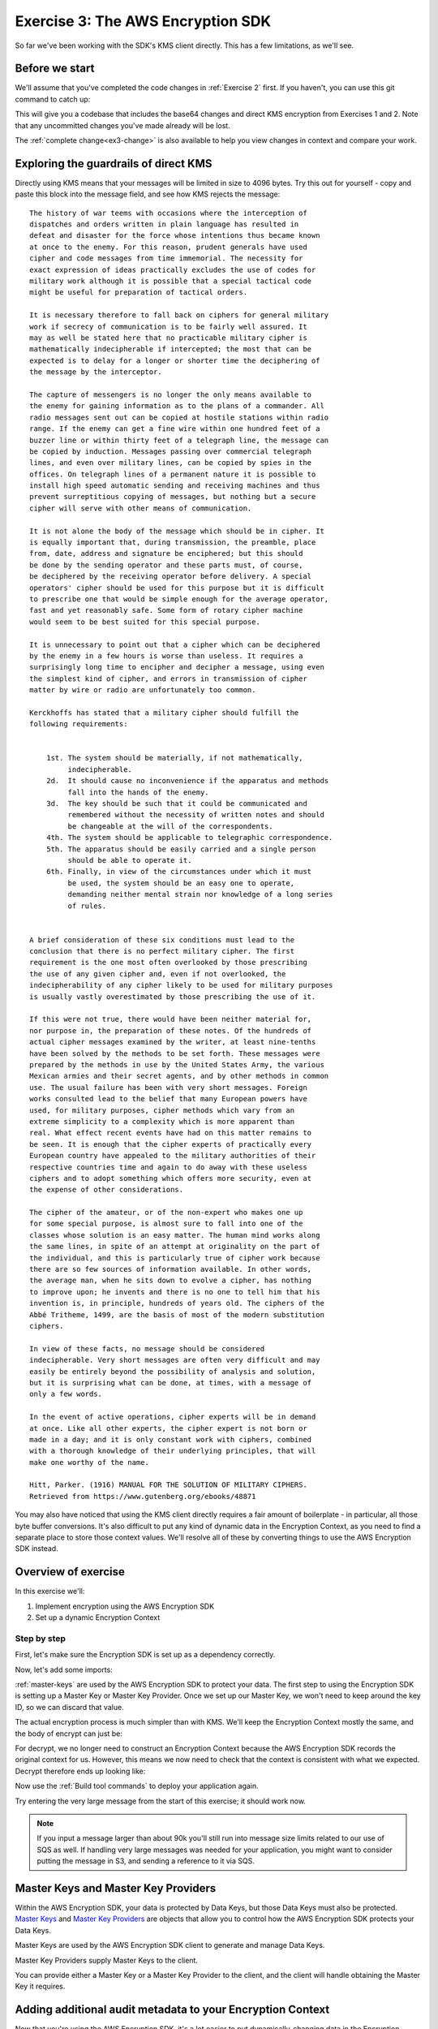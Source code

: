 
.. _Exercise 3:

**********************************
Exercise 3: The AWS Encryption SDK
**********************************

So far we've been working with the SDK's KMS client directly. This has a few
limitations, as we'll see.

Before we start
===============

We'll assume that you've completed the code changes in :ref:`Exercise 2`
first. If you haven't, you can use this git command to catch up:

.. tabs::

    .. group-tab:: Java

        .. code-block:: bash

            git checkout -f -B exercise-3 origin/exercise-3-start-java

    .. group-tab:: Python

        .. code-block:: bash

            git checkout -f -B exercise-3 origin/exercise-3-start-python

This will give you a codebase that includes the base64 changes and direct
KMS encryption from Exercises 1 and 2.
Note that any uncommitted changes you've made already will be lost.

The :ref:`complete change<ex3-change>` is also available to help you view changes in context
and compare your work.


Exploring the guardrails of direct KMS
======================================

Directly using KMS means that your messages will be limited in size to 4096
bytes. Try this out for yourself - copy and paste this block into the message
field, and see how KMS rejects the message:

::

    The history of war teems with occasions where the interception of
    dispatches and orders written in plain language has resulted in
    defeat and disaster for the force whose intentions thus became known
    at once to the enemy. For this reason, prudent generals have used
    cipher and code messages from time immemorial. The necessity for
    exact expression of ideas practically excludes the use of codes for
    military work although it is possible that a special tactical code
    might be useful for preparation of tactical orders.

    It is necessary therefore to fall back on ciphers for general military
    work if secrecy of communication is to be fairly well assured. It
    may as well be stated here that no practicable military cipher is
    mathematically indecipherable if intercepted; the most that can be
    expected is to delay for a longer or shorter time the deciphering of
    the message by the interceptor.

    The capture of messengers is no longer the only means available to
    the enemy for gaining information as to the plans of a commander. All
    radio messages sent out can be copied at hostile stations within radio
    range. If the enemy can get a fine wire within one hundred feet of a
    buzzer line or within thirty feet of a telegraph line, the message can
    be copied by induction. Messages passing over commercial telegraph
    lines, and even over military lines, can be copied by spies in the
    offices. On telegraph lines of a permanent nature it is possible to
    install high speed automatic sending and receiving machines and thus
    prevent surreptitious copying of messages, but nothing but a secure
    cipher will serve with other means of communication.

    It is not alone the body of the message which should be in cipher. It
    is equally important that, during transmission, the preamble, place
    from, date, address and signature be enciphered; but this should
    be done by the sending operator and these parts must, of course,
    be deciphered by the receiving operator before delivery. A special
    operators' cipher should be used for this purpose but it is difficult
    to prescribe one that would be simple enough for the average operator,
    fast and yet reasonably safe. Some form of rotary cipher machine
    would seem to be best suited for this special purpose.

    It is unnecessary to point out that a cipher which can be deciphered
    by the enemy in a few hours is worse than useless. It requires a
    surprisingly long time to encipher and decipher a message, using even
    the simplest kind of cipher, and errors in transmission of cipher
    matter by wire or radio are unfortunately too common.

    Kerckhoffs has stated that a military cipher should fulfill the
    following requirements:


        1st. The system should be materially, if not mathematically,
             indecipherable.
        2d.  It should cause no inconvenience if the apparatus and methods
             fall into the hands of the enemy.
        3d.  The key should be such that it could be communicated and
             remembered without the necessity of written notes and should
             be changeable at the will of the correspondents.
        4th. The system should be applicable to telegraphic correspondence.
        5th. The apparatus should be easily carried and a single person
             should be able to operate it.
        6th. Finally, in view of the circumstances under which it must
             be used, the system should be an easy one to operate,
             demanding neither mental strain nor knowledge of a long series
             of rules.


    A brief consideration of these six conditions must lead to the
    conclusion that there is no perfect military cipher. The first
    requirement is the one most often overlooked by those prescribing
    the use of any given cipher and, even if not overlooked, the
    indecipherability of any cipher likely to be used for military purposes
    is usually vastly overestimated by those prescribing the use of it.

    If this were not true, there would have been neither material for,
    nor purpose in, the preparation of these notes. Of the hundreds of
    actual cipher messages examined by the writer, at least nine-tenths
    have been solved by the methods to be set forth. These messages were
    prepared by the methods in use by the United States Army, the various
    Mexican armies and their secret agents, and by other methods in common
    use. The usual failure has been with very short messages. Foreign
    works consulted lead to the belief that many European powers have
    used, for military purposes, cipher methods which vary from an
    extreme simplicity to a complexity which is more apparent than
    real. What effect recent events have had on this matter remains to
    be seen. It is enough that the cipher experts of practically every
    European country have appealed to the military authorities of their
    respective countries time and again to do away with these useless
    ciphers and to adopt something which offers more security, even at
    the expense of other considerations.

    The cipher of the amateur, or of the non-expert who makes one up
    for some special purpose, is almost sure to fall into one of the
    classes whose solution is an easy matter. The human mind works along
    the same lines, in spite of an attempt at originality on the part of
    the individual, and this is particularly true of cipher work because
    there are so few sources of information available. In other words,
    the average man, when he sits down to evolve a cipher, has nothing
    to improve upon; he invents and there is no one to tell him that his
    invention is, in principle, hundreds of years old. The ciphers of the
    Abbé Tritheme, 1499, are the basis of most of the modern substitution
    ciphers.

    In view of these facts, no message should be considered
    indecipherable. Very short messages are often very difficult and may
    easily be entirely beyond the possibility of analysis and solution,
    but it is surprising what can be done, at times, with a message of
    only a few words.

    In the event of active operations, cipher experts will be in demand
    at once. Like all other experts, the cipher expert is not born or
    made in a day; and it is only constant work with ciphers, combined
    with a thorough knowledge of their underlying principles, that will
    make one worthy of the name.

    Hitt, Parker. (1916) MANUAL FOR THE SOLUTION OF MILITARY CIPHERS.
    Retrieved from https://www.gutenberg.org/ebooks/48871


You may also have noticed that using the KMS client directly requires
a fair amount of boilerplate - in particular, all those byte buffer
conversions. It's also difficult to put any kind of dynamic data in
the Encryption Context, as you need to find a separate place to store
those context values. We'll resolve all of these by converting things
to use the AWS Encryption SDK instead.

Overview of exercise
====================

In this exercise we'll:

#. Implement encryption using the AWS Encryption SDK
#. Set up a dynamic Encryption Context

Step by step
------------

First, let's make sure the Encryption SDK is set up as a dependency correctly.


.. tabs::

    .. group-tab:: Java

        Open up ``webapp/pom.xml`` and add this block in the ``<dependencies>`` section:

        .. code-block:: xml

                <dependency>
                    <groupId>com.amazonaws</groupId>
                    <artifactId>aws-encryption-sdk-java</artifactId>
                    <version>1.3.5</version>
                </dependency>

    .. group-tab:: Python

        Open ``setup.py`` and ensure this requirement is in ``install_requires``:

        .. code-block:: python

            install_requires=["aws_encryption_sdk>=1.3.8"]

Now, let's add some imports:

.. tabs::

    .. group-tab:: Java

        .. code-block:: java
           :lineno-start: 30

            import java.util.Objects;
            import com.amazonaws.encryptionsdk.AwsCrypto;
            import com.amazonaws.encryptionsdk.CryptoResult;
            import com.amazonaws.encryptionsdk.kms.KmsMasterKey;
            import com.amazonaws.encryptionsdk.kms.KmsMasterKeyProvider;

    .. group-tab:: Python

        .. code-block:: python
           :lineno-start: 21

            import aws_encryption_sdk

:ref:`master-keys` are used by the AWS Encryption SDK
to protect your data. The first step to using the Encryption SDK is setting up
a Master Key or Master Key Provider. Once we set up our Master Key,
we won't need to keep around the key ID, so we can discard that value.

.. tabs::

    .. group-tab:: Java

        We won't need the class attribute for ``keyID``, so replace that with ``masterKey``
        for the KMS Master Key.

        .. code-block:: java
           :lineno-start: 56

            private final KmsMasterKey masterKey;

        In our constructor, we'll create the Master Key like so:

        .. code-block:: java
           :lineno-start: 69

            this.masterKey = new KmsMasterKeyProvider(keyId)
                .getMasterKey(keyId);

    .. group-tab:: Python

        We won't need to keep the key ID around, so replace that in ``__init__`` with a new ``KMSMasterKeyProvider``.

        .. code-block:: python
           :lineno-start: 32

            self.master_key_provider = aws_encryption_sdk.KMSMasterKeyProvider(key_ids=[key_id])


The actual encryption process is much simpler than with KMS. We'll keep the
Encryption Context mostly the same, and the body of encrypt can just be:

.. tabs::

    .. group-tab:: Java

        .. code-block:: java
           :lineno-start: 73

            public String encrypt(JsonNode data) throws IOException {
                FormData formValues = MAPPER.treeToValue(data, FormData.class);

                // We can access specific form fields using values in the parsed FormData object.
                LOGGER.info("Got form submission for order " + formValues.orderid);

                byte[] plaintext = MAPPER.writeValueAsBytes(formValues);

                HashMap<String, String> context = new HashMap<>();
                context.put(K_MESSAGE_TYPE, TYPE_ORDER_INQUIRY);

                byte[] ciphertext = new AwsCrypto().encryptData(masterKey, plaintext, context).getResult();

                return Base64.getEncoder().encodeToString(ciphertext);
            }

    .. group-tab:: Python

        .. code-block:: python
           :lineno-start: 34

            def encrypt(self, data):
                """Encrypt data.
                :param data: JSON-encodeable data to encrypt
                :returns: Base64-encoded, encrypted data
                :rtype: str
                """
                encryption_context = {self._message_type: self._type_order_inquiry}
                ciphertext, _header = aws_encryption_sdk.encrypt(
                    source=json.dumps(data),
                    key_provider=self.master_key_provider,
                    encryption_context=encryption_context,
                )
                return base64.b64encode(ciphertext).decode("utf-8")

For decrypt, we no longer need to construct an Encryption Context because the
AWS Encryption SDK records the original context for us. However, this means we now
need to check that the context is consistent with what we expected.
Decrypt therefore ends up looking like:

.. tabs::

    .. group-tab:: Java

        .. code-block:: java
           :lineno-start: 92

            public JsonNode decrypt(String ciphertext) throws IOException {
                byte[] ciphertextBytes = Base64.getDecoder().decode(ciphertext);

                CryptoResult<byte[], ?> result = new AwsCrypto().decryptData(masterKey, ciphertextBytes);

                // Check that we have the correct type
                if (!Objects.equals(result.getEncryptionContext().get(K_MESSAGE_TYPE), TYPE_ORDER_INQUIRY)) {
                    throw new IllegalArgumentException("Bad message type in decrypted message");
                }

                return MAPPER.readTree(result.getResult());
            }

    .. group-tab:: Python

        .. code-block:: python
           :lineno-start: 50

            def decrypt(self, data):
                """Decrypt data.
                :param bytes data: Base64-encoded, encrypted data
                :returns: JSON-decoded, decrypted data
                """
                ciphertext = base64.b64decode(data)
                plaintext, header = aws_encryption_sdk.decrypt(
                    source=ciphertext,
                    key_provider=self.master_key_provider,
                )

                try:
                    if header.encryption_context[self._message_type] != self._type_order_inquiry:
                        raise KeyError()  # overloading KeyError to use the same exit whether wrong or missing
                except KeyError:
                    raise ValueError("Bad message type in decrypted message")

                return json.loads(plaintext)

Now use the :ref:`Build tool commands` to deploy your application again.

Try entering the very large message from the start of this exercise; it should work
now.

.. note::

    If you input a message larger than about 90k you'll still run into
    message size limits related to our use of SQS as well. If handling very large
    messages was needed for your application, you might want to consider putting
    the message in S3, and sending a reference to it via SQS.

.. _master-keys:

Master Keys and Master Key Providers
====================================

Within the AWS Encryption SDK, your data is protected by Data Keys, but those Data Keys must also be protected.
`Master Keys`_ and `Master Key Providers`_ are objects that allow you to control how the AWS Encryption SDK
protects your Data Keys.

Master Keys are used by the AWS Encryption SDK client to generate and manage Data Keys.

Master Key Providers supply Master Keys to the client.

You can provide either a Master Key or a Master Key Provider to the client, and the client will handle obtaining the Master Key it requires.


.. _Master Keys: https://docs.aws.amazon.com/encryption-sdk/latest/developer-guide/concepts.html#master-key-provider
.. _Master Key Providers: https://docs.aws.amazon.com/encryption-sdk/latest/developer-guide/concepts.html#master-key-operations

Adding additional audit metadata to your Encryption Context
===========================================================

Now that you're using the AWS Encryption SDK, it's a lot easier to put
dynamically-changing data in the Encryption Context. For example, we can record
the order ID just by doing:

.. tabs::

    .. group-tab:: Java

        .. code-block:: java
           :lineno-start: 82

            context.put("order ID", formValues.orderid);

    .. group-tab:: Python

        First, import ``time``.

        .. code-block:: python
           :lineno-start: 19

            import time

        Now add the additional metadata.

        .. code-block:: python
           :lineno-start: 41

            encryption_context = {
                self._message_type: self._type_order_inquiry,
                self._timestamp: str(int(time.time() / 3600.0)),
            }

No changes are needed in decrypt. The AWS Encryption SDK stores Encryption Context
for you on the message format it produces so that it is available to provide to
KMS. Your client code can check for the presence or expected values of Encryption
Context keys as a best practice.

After adding these Encryption Context values, redeploy your application with the
:ref:`Build tool commands`, send some messages, and then check
your CloudTrail logs. After 10 minutes, you'll see the Encryption Context values
flowing through.

One caveat to note is that Encryption Context values can't be empty strings. To
deal with this you can either use special values to indicate empty/``null``
fields, only add the key if the field has a meaningful value, or require
that the field be present.

.. _ex3-change:

Complete change
---------------

View step-by-step changes in context, and compare your work if desired.

.. tabs::

    .. group-tab:: Java

        .. code:: diff

            diff --git a/webapp/pom.xml b/webapp/pom.xml
            index a565be8..643dd86 100644
            --- a/webapp/pom.xml
            +++ b/webapp/pom.xml
            @@ -30,6 +30,12 @@
                         <version>1.1.0</version>
                     </dependency>

            +        <dependency>
            +            <groupId>com.amazonaws</groupId>
            +            <artifactId>aws-encryption-sdk-java</artifactId>
            +            <version>1.3.5</version>
            +        </dependency>
            +
                     <dependency>
                         <groupId>com.amazonaws</groupId>
                         <artifactId>aws-java-sdk-sqs</artifactId>
            diff --git a/webapp/src/main/java/example/encryption/EncryptDecrypt.java b/webapp/src/main/java/example/encryption/EncryptDecrypt.java
            index 29b6f71..b544d59 100644
            --- a/webapp/src/main/java/example/encryption/EncryptDecrypt.java
            +++ b/webapp/src/main/java/example/encryption/EncryptDecrypt.java
            @@ -27,6 +27,10 @@ import java.util.concurrent.TimeUnit;

             import org.apache.log4j.Logger;

            +import com.amazonaws.encryptionsdk.AwsCrypto;
            +import com.amazonaws.encryptionsdk.CryptoResult;
            +import com.amazonaws.encryptionsdk.kms.KmsMasterKey;
            +import com.amazonaws.encryptionsdk.kms.KmsMasterKeyProvider;
             import com.amazonaws.services.kms.AWSKMS;
             import com.amazonaws.services.kms.AWSKMSClient;
             import com.amazonaws.services.kms.model.DecryptRequest;
            @@ -46,9 +50,10 @@ public class EncryptDecrypt {
                 private static final Logger LOGGER = Logger.getLogger(EncryptDecrypt.class);
                 private static final String K_MESSAGE_TYPE = "message type";
                 private static final String TYPE_ORDER_INQUIRY = "order inquiry";
            +    private static final String K_ORDER_ID = "order ID";

                 private final AWSKMS kms;
            -    private final String keyId;
            +    private final KmsMasterKey masterKey;

                 @SuppressWarnings("unused") // all fields are used via JSON deserialization
                 private static class FormData {
            @@ -61,7 +66,8 @@ public class EncryptDecrypt {
                 @Inject
                 public EncryptDecrypt(@Named("keyId") final String keyId) {
                     kms = AWSKMSClient.builder().build();
            -        this.keyId = keyId;
            +        this.masterKey = new KmsMasterKeyProvider(keyId)
            +            .getMasterKey(keyId);
                 }

                 public String encrypt(JsonNode data) throws IOException {
            @@ -72,19 +78,13 @@ public class EncryptDecrypt {

                     byte[] plaintext = MAPPER.writeValueAsBytes(formValues);

            -        EncryptRequest request = new EncryptRequest();
            -        request.setKeyId(keyId);
            -        request.setPlaintext(ByteBuffer.wrap(plaintext));
            -
                     HashMap<String, String> context = new HashMap<>();
                     context.put(K_MESSAGE_TYPE, TYPE_ORDER_INQUIRY);
            -        request.setEncryptionContext(context);
            -
            -        EncryptResult result = kms.encrypt(request);
            +        if (formValues.orderid != null && formValues.orderid.length() > 0) {
            +            context.put(K_ORDER_ID, formValues.orderid);
            +        }

            -        // Convert to byte array
            -        byte[] ciphertext = new byte[result.getCiphertextBlob().remaining()];
            -        result.getCiphertextBlob().get(ciphertext);
            +        byte[] ciphertext = new AwsCrypto().encryptData(masterKey, plaintext, context).getResult();

                     return Base64.getEncoder().encodeToString(ciphertext);
                 }
            @@ -92,19 +92,13 @@ public class EncryptDecrypt {
                 public JsonNode decrypt(String ciphertext) throws IOException {
                     byte[] ciphertextBytes = Base64.getDecoder().decode(ciphertext);

            -        DecryptRequest request = new DecryptRequest();
            -        request.setCiphertextBlob(ByteBuffer.wrap(ciphertextBytes));
            -
            -        HashMap<String, String> context = new HashMap<>();
            -        context.put(K_MESSAGE_TYPE, TYPE_ORDER_INQUIRY);
            -        request.setEncryptionContext(context);
            -
            -        DecryptResult result = kms.decrypt(request);
            +        CryptoResult<byte[], ?> result = new AwsCrypto().decryptData(masterKey, ciphertextBytes);

            -        // Convert to byte array
            -        byte[] plaintext = new byte[result.getPlaintext().remaining()];
            -        result.getPlaintext().get(plaintext);
            +        // Check that we have the correct type
            +        if (!Objects.equals(result.getEncryptionContext().get(K_MESSAGE_TYPE), TYPE_ORDER_INQUIRY)) {
            +            throw new IllegalArgumentException("Bad message type in decrypted message");
            +        }

            -        return MAPPER.readTree(plaintext);
            +        return MAPPER.readTree(result.getResult());
                 }
             }

    .. group-tab:: Python

        .. code:: diff

            diff --git a/src/busy_engineers_workshop/encrypt_decrypt.py b/src/busy_engineers_workshop/encrypt_decrypt.py
            index b7e8e07..f2cc5ec 100644
            --- a/src/busy_engineers_workshop/encrypt_decrypt.py
            +++ b/src/busy_engineers_workshop/encrypt_decrypt.py
            @@ -16,8 +16,9 @@ This is the only module that you need to modify in the Busy Engineer's Guide to
             """
             import base64
             import json
            +import time

            -import boto3
            +import aws_encryption_sdk


             class EncryptDecrypt(object):
            @@ -28,8 +29,7 @@ class EncryptDecrypt(object):
                     self._message_type = "message_type"
                     self._type_order_inquiry = "order inquiry"
                     self._timestamp = "rough timestamp"
            -        self.key_id = key_id
            -        self.kms = boto3.client("kms")
            +        self.master_key_provider = aws_encryption_sdk.KMSMasterKeyProvider(key_ids=[key_id])

                 def encrypt(self, data):
                     """Encrypt data.
            @@ -38,10 +38,13 @@ class EncryptDecrypt(object):
                     :returns: Base64-encoded, encrypted data
                         :rtype: str
                         """
                -        encryption_context = {self._message_type: self._type_order_inquiry}
                -        plaintext = json.dumps(data).encode("utf-8")
                -        response = self.kms.encrypt(KeyId=self.key_id, Plaintext=plaintext, EncryptionContext=encryption_context)
                -        ciphertext = response["CiphertextBlob"]
                +        encryption_context = {
                +            self._message_type: self._type_order_inquiry,
                +            self._timestamp: str(int(time.time() / 3600.0)),
                +        }
                +        ciphertext, _header = aws_encryption_sdk.encrypt(
                +            source=json.dumps(data), key_provider=self.master_key_provider, encryption_context=encryption_context
                +        )
                         return base64.b64encode(ciphertext).decode("utf-8")

                     def decrypt(self, data):
                @@ -51,8 +54,12 @@ class EncryptDecrypt(object):
                         :returns: JSON-decoded, decrypted data
                         """
                         ciphertext = base64.b64decode(data)
                -        encryption_context = {self._message_type: self._type_order_inquiry}
                -        response = self.kms.decrypt(CiphertextBlob=ciphertext, EncryptionContext=encryption_context)
                -        plaintext = response["Plaintext"]
                +        plaintext, header = aws_encryption_sdk.decrypt(source=ciphertext, key_provider=self.master_key_provider)
                +
                +        try:
                +            if header.encryption_context[self._message_type] != self._type_order_inquiry:
                +                raise KeyError()  # overloading KeyError to use the same exit whether wrong or missing
                +        except KeyError:
                +            raise ValueError("Bad message type in decrypted message")

                         return json.loads(plaintext)
